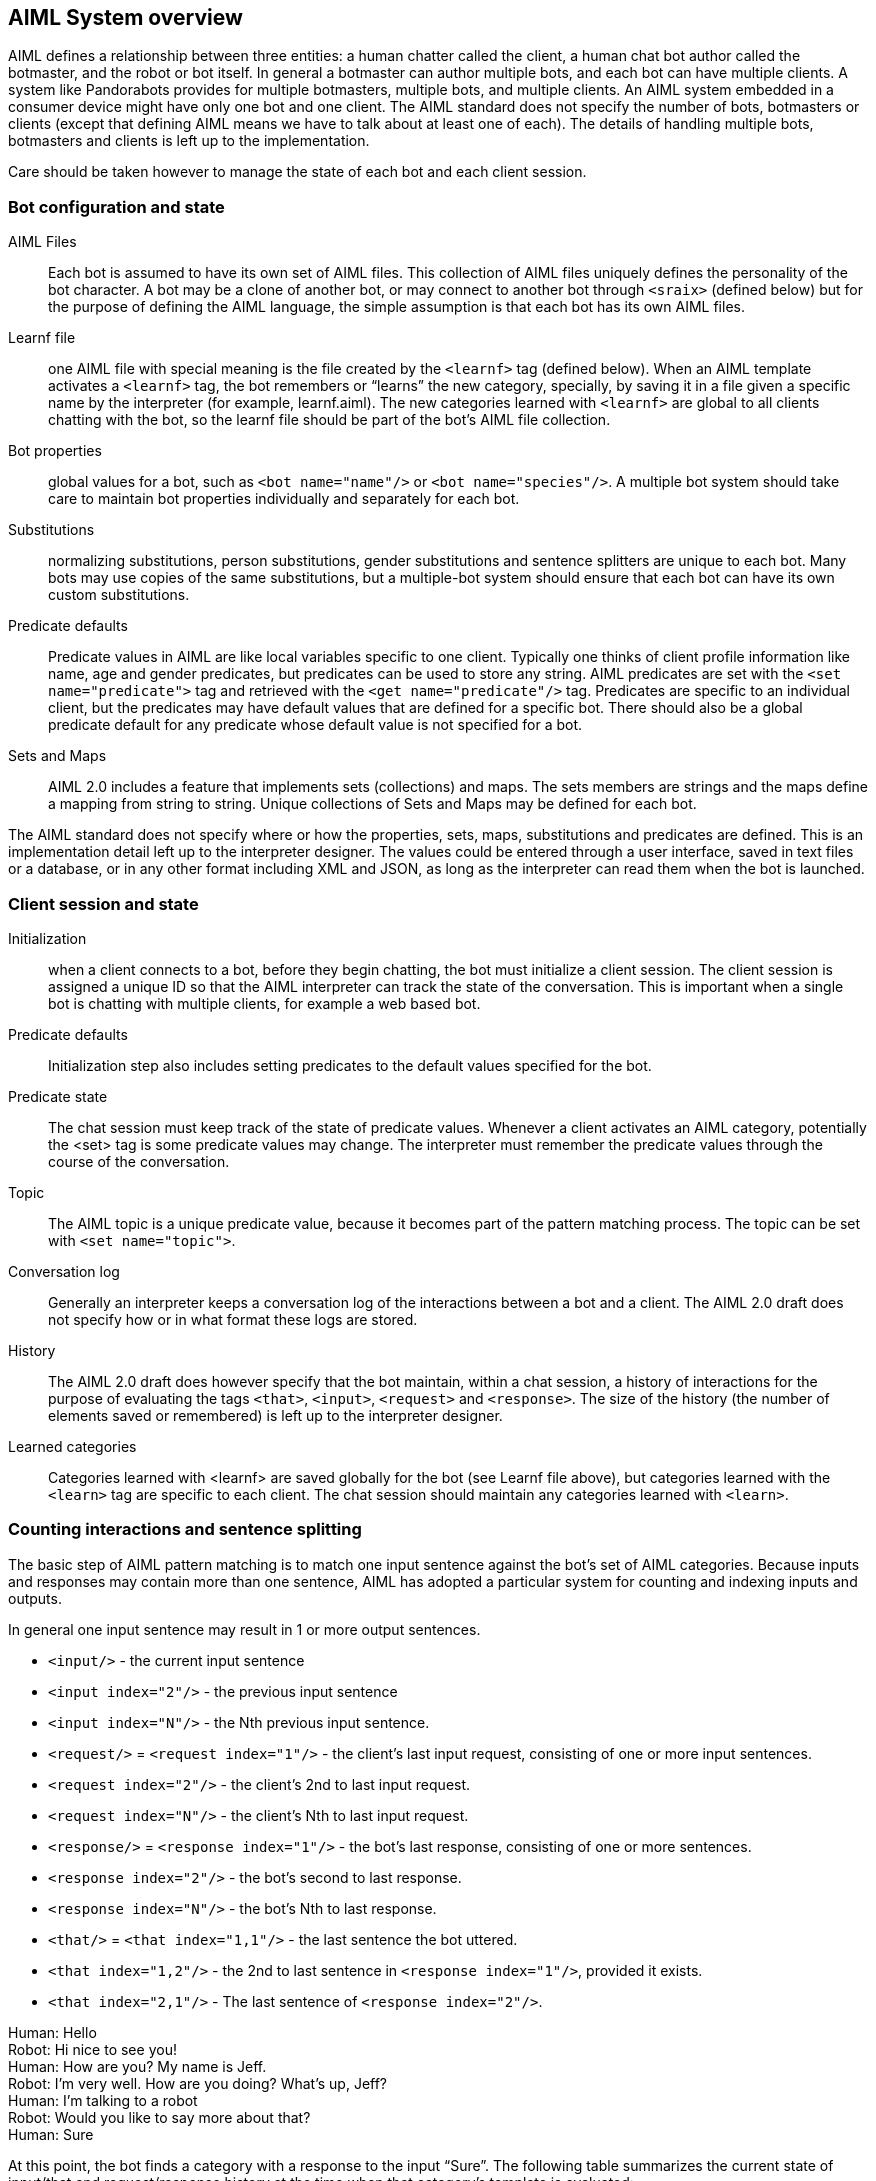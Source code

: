 == AIML System overview

AIML defines a relationship between three entities: a human chatter called the
client, a human chat bot author called the botmaster, and the robot or bot
itself. In general a botmaster can author multiple bots, and each bot can have
multiple clients. A system like Pandorabots provides for multiple botmasters,
multiple bots, and multiple clients. An AIML system embedded in a consumer
device might have only one bot and one client. The AIML standard does not
specify the number of bots, botmasters or clients (except that defining AIML
means we have to talk about at least one of each). The details of handling
multiple bots, botmasters and clients is left up to the implementation.

Care should be taken however to manage the state of each bot and each client
session.

=== Bot configuration and state

AIML Files:: Each bot is assumed to have its own set of AIML files. This
collection of AIML files uniquely defines the personality of the bot
character. A bot may be a clone of another bot, or may connect to another bot
through `<sraix>` (defined below) but for the purpose of defining the AIML
language, the simple assumption is that each bot has its own AIML files.

Learnf file:: one AIML file with special meaning is the file created by the
`<learnf>` tag (defined below). When an AIML template activates a `<learnf>` tag,
the bot remembers or “learns” the new category, specially, by saving it in a
file given a specific name by the interpreter (for example, learnf.aiml). The
new categories learned with `<learnf>` are global to all clients chatting with
the bot, so the learnf file should be part of the bot’s AIML file collection.

Bot properties:: global values for a bot, such as `<bot name="name"/>` or `<bot
name="species"/>`. A multiple bot system should take care to maintain bot
properties individually and separately for each bot.

Substitutions:: normalizing substitutions, person substitutions, gender
substitutions and sentence splitters are unique to each bot. Many bots may use
copies of the same substitutions, but a multiple-bot system should ensure that
each bot can have its own custom substitutions.

Predicate defaults:: Predicate values in AIML are like local variables
specific to one client. Typically one thinks of client profile information
like name, age and gender predicates, but predicates can be used to store any
string. AIML predicates are set with the `<set name="predicate">` tag and
retrieved with the `<get name="predicate"/>` tag. Predicates are specific to an
individual client, but the predicates may have default values that are defined
for a specific bot. There should also be a global predicate default for any
predicate whose default value is not specified for a bot.

Sets and Maps:: AIML 2.0 includes a feature that implements sets (collections)
and maps. The sets members are strings and the maps define a mapping from
string to string. Unique collections of Sets and Maps may be defined for each
bot.

The AIML standard does not specify where or how the properties, sets, maps,
substitutions and predicates are defined. This is an implementation detail
left up to the interpreter designer. The values could be entered through a
user interface, saved in text files or a database, or in any other format
including XML and JSON, as long as the interpreter can read them when the bot
is launched.

=== Client session and state

Initialization:: when a client connects to a bot, before they begin chatting,
the bot must initialize a client session. The client session is assigned a
unique ID so that the AIML interpreter can track the state of the
conversation. This is important when a single bot is chatting with multiple
clients, for example a web based bot.

Predicate defaults:: Initialization step also includes setting predicates to
the default values specified for the bot.

Predicate state:: The chat session must keep track of the state of predicate
values. Whenever a client activates an AIML category, potentially the <set>
tag is some predicate values may change. The interpreter must remember the
predicate values through the course of the conversation.

Topic:: The AIML topic is a unique predicate value, because it becomes part of
the pattern matching process. The topic can be set with `<set name="topic">`.

Conversation log:: Generally an interpreter keeps a conversation log of the
interactions between a bot and a client. The AIML 2.0 draft does not specify
how or in what format these logs are stored.

History:: The AIML 2.0 draft does however specify that the bot maintain,
within a chat session, a history of interactions for the purpose of evaluating
the tags `<that>`, `<input>`, `<request>` and `<response>`. The size of the
history (the number of elements saved or remembered) is left up to the
interpreter designer.

Learned categories:: Categories learned with <learnf> are saved globally for
the bot (see Learnf file above), but categories learned with the `<learn>` tag
are specific to each client. The chat session should maintain any categories
learned with `<learn>`.

=== Counting interactions and sentence splitting

The basic step of AIML pattern matching is to match one input sentence against
the bot’s set of AIML categories. Because inputs and responses may contain
more than one sentence, AIML has adopted a particular system for counting and
indexing inputs and outputs.

//TODO: unfinished sentence
// When the bot receives a multiple-sentence input

In general one input sentence may result in 1 or more output sentences.

* `<input/>` - the current input sentence
* `<input index="2"/>` - the previous input sentence
* `<input index="N"/>` - the Nth previous input sentence.
* `<request/>` = `<request index="1"/>` - the client’s last input request, consisting of one or more input sentences.
* `<request index="2"/>` - the client’s 2nd to last input request.
* `<request index="N"/>` - the client’s Nth to last input request.
* `<response/>` = `<response index="1"/>` - the bot’s last response, consisting of one or more sentences.
* `<response index="2"/>` - the bot’s second to last response.
* `<response index="N"/>` - the bot’s Nth to last response.
* `<that/>` = `<that index="1,1"/>` - the last sentence the bot uttered.
* `<that index="1,2"/>` - the 2nd to last sentence in `<response index="1"/>`, provided it exists.
* `<that index="2,1"/>` - The last sentence of `<response index="2"/>`.

====
[%hardbreaks]
Human: Hello
Robot: Hi nice to see you!
Human: How are you? My name is Jeff.
Robot: I’m very well. How are you doing? What's up, Jeff?
Human: I’m talking to a robot
Robot: Would you like to say more about that?
Human: Sure
====

At this point, the bot finds a category with a response to the input “Sure”.
The following table summarizes the current state of input/that and
request/response history at the time when that category’s template is
evaluated:

[options="header"]
|===
| Entity | Normalized Sentence | input/that | request/response
| Human | Hello | `<input index="5"/>` | `<request index="3"/>`
| Robot | Hi nice to see you | `<that index="3,1"/>` | `<response index="3"/>`
| Human | How are you | `<input index="4"/>` | `<request index="2"/>`
| | My name is Jeff | `<input index="3"/>` |
| Robot | I am very well | `<that index="2,3"/>` | `<response index="2"/>`
| | How are you doing | `<that index="2,2"/>` |
| | What is up Jeff | `<that index="2,1"/>` |
| Human | I'm talking to a robot | `<input index="2"/>` | `<request/>`
| Robot | Would you like to say more about that | `<that/>` | `<response/>`
| Human | Sure | `<input/>` |
|===
